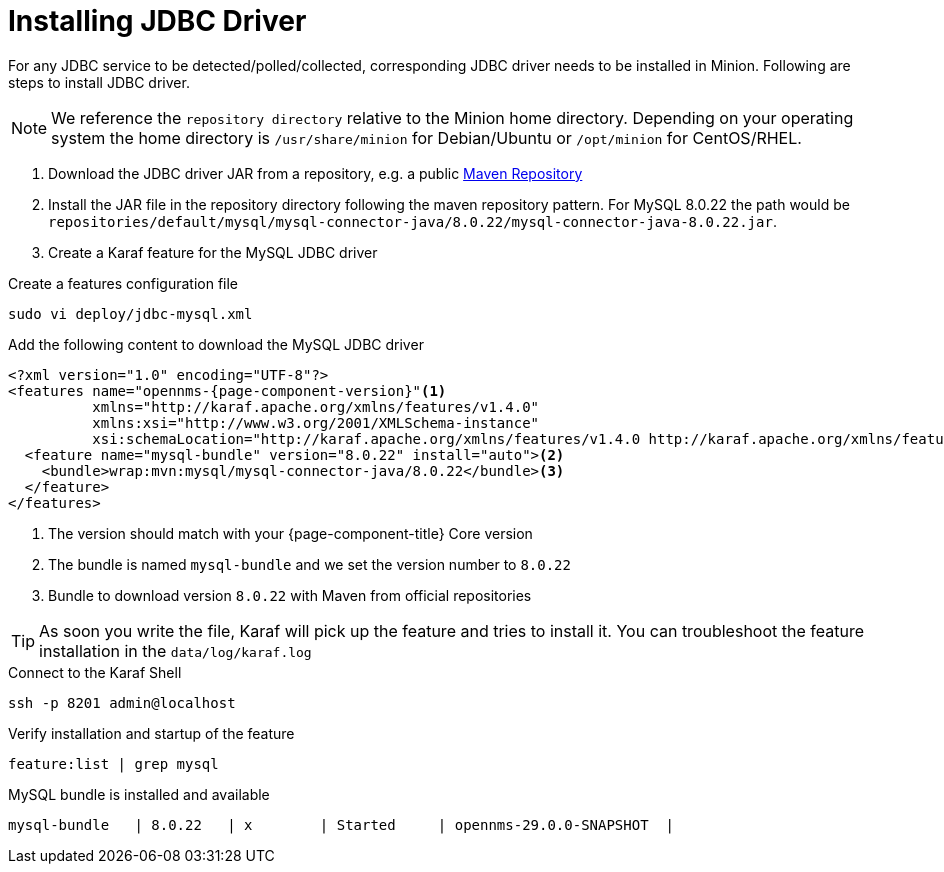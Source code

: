 = Installing JDBC Driver

For any JDBC service to be detected/polled/collected, corresponding JDBC driver needs to be installed in Minion.
Following are steps to install JDBC driver.

NOTE: We reference the `repository directory` relative to the Minion home directory.
      Depending on your operating system the home directory is `/usr/share/minion` for Debian/Ubuntu or `/opt/minion` for CentOS/RHEL.

1. Download the JDBC driver JAR from a repository, e.g. a public link:https://mvnrepository.com/artifact/mysql/mysql-connector-java/8.0.22[Maven Repository]
2. Install the JAR file in the repository directory following the maven repository pattern.
   For MySQL 8.0.22 the path would be `repositories/default/mysql/mysql-connector-java/8.0.22/mysql-connector-java-8.0.22.jar`.

3. Create a Karaf feature for the MySQL JDBC driver

.Create a features configuration file
[source, console]
----
sudo vi deploy/jdbc-mysql.xml
----

.Add the following content to download the MySQL JDBC driver
[source, jdbc-mysql.xml]
[subs="verbatim,attributes"]
-----
<?xml version="1.0" encoding="UTF-8"?>
<features name="opennms-{page-component-version}"<1>
          xmlns="http://karaf.apache.org/xmlns/features/v1.4.0"
          xmlns:xsi="http://www.w3.org/2001/XMLSchema-instance"
          xsi:schemaLocation="http://karaf.apache.org/xmlns/features/v1.4.0 http://karaf.apache.org/xmlns/features/v1.4.0">
  <feature name="mysql-bundle" version="8.0.22" install="auto"><2>
    <bundle>wrap:mvn:mysql/mysql-connector-java/8.0.22</bundle><3>
  </feature>
</features>
-----

<1> The version should match with your {page-component-title} Core version
<2> The bundle is named `mysql-bundle` and we set the version number to `8.0.22`
<3> Bundle to download version `8.0.22` with Maven from official repositories

TIP: As soon you write the file, Karaf will pick up the feature and tries to install it.
     You can troubleshoot the feature installation in the `data/log/karaf.log`

.Connect to the Karaf Shell
[source,console]
----
ssh -p 8201 admin@localhost
----

.Verify installation and startup of the feature
[source, karaf]
----
feature:list | grep mysql
----

.MySQL bundle is installed and available
[source, output]
----
mysql-bundle   | 8.0.22   | x        | Started     | opennms-29.0.0-SNAPSHOT  |
----
